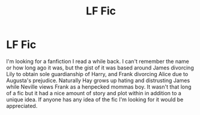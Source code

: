#+TITLE: LF Fic

* LF Fic
:PROPERTIES:
:Author: Rieous_of_Thrull
:Score: 3
:DateUnix: 1601967041.0
:DateShort: 2020-Oct-06
:FlairText: What's That Fic?
:END:
I'm looking for a fanfiction I read a while back. I can't remember the name or how long ago it was, but the gist of it was based around James divorcing Lily to obtain sole guardianship of Harry, and Frank divorcing Alice due to Augusta's prejudice. Naturally Hay grows up hating and distrusting James while Neville views Frank as a henpecked mommas boy. It wasn't that long of a fic but it had a nice amount of story and plot within in addition to a unique idea. If anyone has any idea of the fic I'm looking for it would be appreciated.

